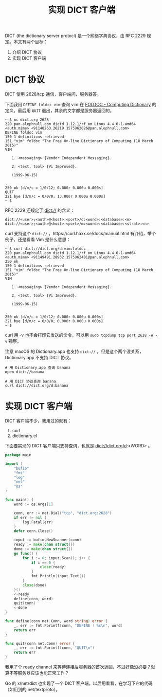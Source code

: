 #+TITLE: 实现 DICT 客户端

DICT (the dictionary server protocl) 是一个网络字典协议，由 RFC 2229 规定。本文有两个目标：

1. 介绍 DICT 协议
2. 实现 DICT 客户端

* DICT 协议

DICT 使用 2628/tcp 通信，客户端问，服务器答。

下面我用 =DEFINE foldoc vim= 查询 vim 在 [[http://foldoc.org/][FOLDOC - Computing Dictionary]] 的定义，最后用 =QUIT= 退出，其余的文字都是服务器返回的。

#+BEGIN_EXAMPLE
~ $ nc dict.org 2628
220 pan.alephnull.com dictd 1.12.1/rf on Linux 4.4.0-1-amd64 <auth.mime> <91148263.26219.1575962026@pan.alephnull.com>
DEFINE foldoc vim
150 1 definitions retrieved
151 "vim" foldoc "The Free On-line Dictionary of Computing (18 March 2015)"
VIM

   1. <messaging> {Vendor Independent Messaging}.

   2. <text, tool> {Vi Improved}.

   (1999-06-15)

.
250 ok [d/m/c = 1/0/12; 0.000r 0.000u 0.000s]
QUIT
221 bye [d/m/c = 0/0/0; 13.000r 0.000u 0.000s]
~ $
#+END_EXAMPLE

RFC 2229 还规定了 [[https://tools.ietf.org/html/rfc2229#section-5][dict://]] 的含义：

#+BEGIN_EXAMPLE
dict://<user>;<auth>@<host>:<port>/d:<word>:<database>:<n>
dict://<user>;<auth>@<host>:<port>/m:<word>:<database>:<strat>:<n>
#+END_EXAMPLE

curl 支持这个 =dict://= ，https://curl.haxx.se/docs/manual.html 有介绍，举个例子，还是看看 Vim 是什么意思：

#+BEGIN_EXAMPLE
~ $ curl dict://dict.org/d:vim:foldoc
220 pan.alephnull.com dictd 1.12.1/rf on Linux 4.4.0-1-amd64 <auth.mime> <91149491.28932.1575962481@pan.alephnull.com>
250 ok
150 1 definitions retrieved
151 "vim" foldoc "The Free On-line Dictionary of Computing (18 March 2015)"
VIM

   1. <messaging> {Vendor Independent Messaging}.

   2. <text, tool> {Vi Improved}.

   (1999-06-15)

.
250 ok [d/m/c = 1/0/12; 0.000r 0.000u 0.000s]
221 bye [d/m/c = 0/0/0; 0.000r 0.000u 0.000s]
~ $
#+END_EXAMPLE

curl 用 -v 也不会打印它发送的命令，可以用 =sudo tcpdump tcp port 2628 -A -v= 观察。

注意 macOS 的 Dictionary.app 也支持 =dict://= ，但是这个两个没关系，Dictionary.app 不支持 DICT 协议。

#+BEGIN_EXAMPLE
# 用 Dictionary.app 查询 banana
open dict://banana

# 用 DICT 协议查询 banana
curl dict://dict.org/d:banana
#+END_EXAMPLE

* 实现 DICT 客户端

DICT 客户端不少，我用过的就有：

1. curl
2. dictionary.el

下面要实现的 DICT 客户端只支持查词，也就是 dict://dict.org/d:<WORD> 。

#+BEGIN_SRC go
package main

import (
	"bufio"
	"fmt"
	"log"
	"net"
	"os"
)

func main() {
	word := os.Args[1]

	conn, err := net.Dial("tcp", "dict.org:2628")
	if err != nil {
		log.Fatal(err)
	}
	defer conn.Close()

	input := bufio.NewScanner(conn)
	ready := make(chan struct{})
	done := make(chan struct{})
	go func() {
		for i := 0; input.Scan(); i++ {
			if i == 0 {
				close(ready)
			}
			fmt.Println(input.Text())
		}
		close(done)
	}()
	<-ready
	define(conn, word)
	quit(conn)
	<-done
}

func define(conn net.Conn, word string) error {
	_, err := fmt.Fprintf(conn, "DEFINE ! %s\n", word)
	return err
}

func quit(conn net.Conn) error {
	_, err := fmt.Fprintf(conn, "QUIT\n")
	return err
}
#+END_SRC

我用了个 ready channel 来等待连接后服务器的首次返回，不过好像没必要？就算不等服务器应该也能正常工作？

Go 的 x/net/dict 也实现了一个 DICT 客户端，以后用看看，在学习下它的代码（如用到的 net/textproto）。
